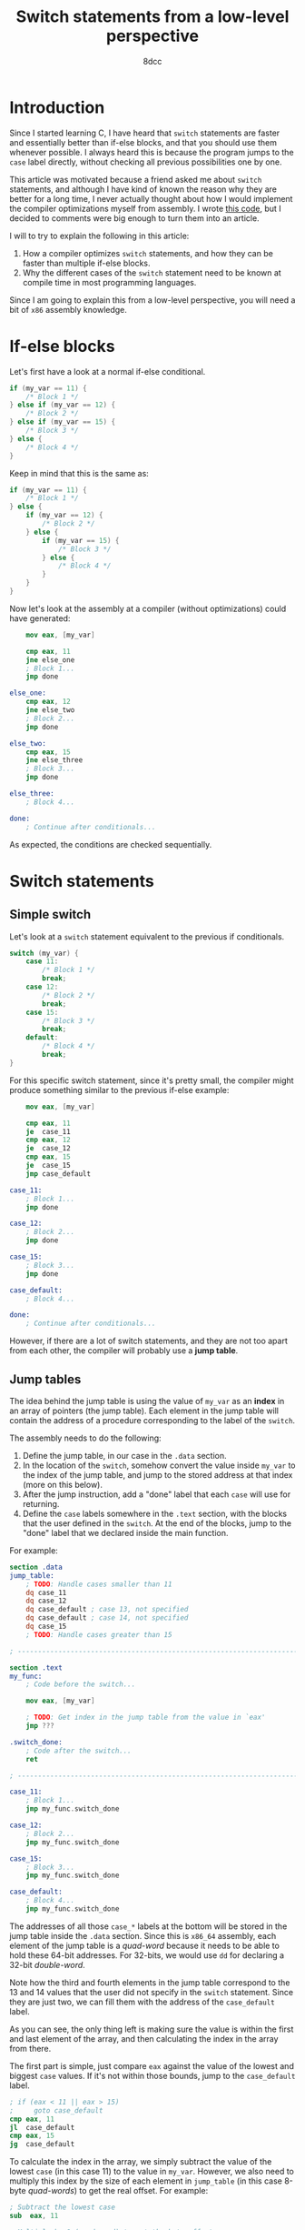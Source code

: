 #+TITLE: Switch statements from a low-level perspective
#+AUTHOR: 8dcc
#+STARTUP: nofold
#+HTML_HEAD: <link rel="icon" type="image/x-icon" href="../img/favicon.png" />
#+HTML_HEAD: <link rel="stylesheet" type="text/css" href="../css/main.css" />
#+HTML_LINK_UP: index.html
#+HTML_LINK_HOME: ../index.html

* Introduction
:PROPERTIES:
:CUSTOM_ID: introduction
:END:

Since I started learning C, I have heard that =switch= statements are faster and
essentially better than if-else blocks, and that you should use them whenever
possible. I always heard this is because the program jumps to the =case= label
directly, without checking all previous possibilities one by one.

This article was motivated because a friend asked me about =switch= statements,
and although I have kind of known the reason why they are better for a long
time, I never actually thought about how I would implement the compiler
optimizations myself from assembly. I wrote [[https://github.com/8dcc/scratch/blob/d6367ed75cb2e08f5db7301f6dcbb8af847625f6/Assembly/misc/15-switch-statement/jump_table.asm][this code]], but I decided to comments
were big enough to turn them into an article.

I will to try to explain the following in this article:

1. How a compiler optimizes =switch= statements, and how they can be faster than
   multiple if-else blocks.
2. Why the different cases of the =switch= statement need to be known at compile
   time in most programming languages.

Since I am going to explain this from a low-level perspective, you will need a
bit of =x86= assembly knowledge.

* If-else blocks
:PROPERTIES:
:CUSTOM_ID: if-else-blocks
:END:

Let's first have a look at a normal if-else conditional.

#+begin_src C
if (my_var == 11) {
    /* Block 1 */
} else if (my_var == 12) {
    /* Block 2 */
} else if (my_var == 15) {
    /* Block 3 */
} else {
    /* Block 4 */
}
#+end_src

Keep in mind that this is the same as:

#+begin_src C
if (my_var == 11) {
    /* Block 1 */
} else {
    if (my_var == 12) {
        /* Block 2 */
    } else {
        if (my_var == 15) {
            /* Block 3 */
        } else {
            /* Block 4 */
        }
    }
}
#+end_src

Now let's look at the assembly at a compiler (without optimizations) could have
generated:

#+begin_src nasm
    mov eax, [my_var]

    cmp eax, 11
    jne else_one
    ; Block 1...
    jmp done

else_one:
    cmp eax, 12
    jne else_two
    ; Block 2...
    jmp done

else_two:
    cmp eax, 15
    jne else_three
    ; Block 3...
    jmp done

else_three:
    ; Block 4...

done:
    ; Continue after conditionals...
#+end_src

As expected, the conditions are checked sequentially.

* Switch statements
:PROPERTIES:
:CUSTOM_ID: switch-statement
:END:

** Simple switch
:PROPERTIES:
:CUSTOM_ID: simple-switch
:END:

Let's look at a =switch= statement equivalent to the previous if conditionals.

#+begin_src C
switch (my_var) {
    case 11:
        /* Block 1 */
        break;
    case 12:
        /* Block 2 */
        break;
    case 15:
        /* Block 3 */
        break;
    default:
        /* Block 4 */
        break;
}
#+end_src

For this specific switch statement, since it's pretty small, the compiler might
produce something similar to the previous if-else example:

#+begin_src nasm
    mov eax, [my_var]

    cmp eax, 11
    je  case_11
    cmp eax, 12
    je  case_12
    cmp eax, 15
    je  case_15
    jmp case_default

case_11:
    ; Block 1...
    jmp done

case_12:
    ; Block 2...
    jmp done

case_15:
    ; Block 3...
    jmp done

case_default:
    ; Block 4...

done:
    ; Continue after conditionals...
#+end_src

However, if there are a lot of switch statements, and they are not too apart
from each other, the compiler will probably use a *jump table*.

** Jump tables
:PROPERTIES:
:CUSTOM_ID: jump-tables
:END:

The idea behind the jump table is using the value of =my_var= as an *index* in an
array of pointers (the jump table). Each element in the jump table will contain
the address of a procedure corresponding to the label of the =switch=.

The assembly needs to do the following:

1. Define the jump table, in our case in the =.data= section.
2. In the location of the =switch=, somehow convert the value inside =my_var= to the
   index of the jump table, and jump to the stored address at that index (more
   on this below).
3. After the jump instruction, add a "done" label that each =case= will use for
   returning.
4. Define the =case= labels somewhere in the =.text= section, with the blocks that
   the user defined in the =switch=. At the end of the blocks, jump to the "done"
   label that we declared inside the main function.

For example:

#+begin_src nasm
section .data
jump_table:
    ; TODO: Handle cases smaller than 11
    dq case_11
    dq case_12
    dq case_default ; case 13, not specified
    dq case_default ; case 14, not specified
    dq case_15
    ; TODO: Handle cases greater than 15

; ------------------------------------------------------------------------------

section .text
my_func:
    ; Code before the switch...

    mov eax, [my_var]

    ; TODO: Get index in the jump table from the value in `eax'
    jmp ???

.switch_done:
    ; Code after the switch...
    ret

; ------------------------------------------------------------------------------

case_11:
    ; Block 1...
    jmp my_func.switch_done

case_12:
    ; Block 2...
    jmp my_func.switch_done

case_15:
    ; Block 3...
    jmp my_func.switch_done

case_default:
    ; Block 4...
    jmp my_func.switch_done
#+end_src

The addresses of all those =case_*= labels at the bottom will be stored in the
jump table inside the =.data= section. Since this is =x86_64= assembly, each element
of the jump table is a /quad-word/ because it needs to be able to hold these
64-bit addresses. For 32-bits, we would use =dd= for declaring a 32-bit
/double-word/.

Note how the third and fourth elements in the jump table correspond to the 13
and 14 values that the user did not specify in the =switch= statement. Since they
are just two, we can fill them with the address of the =case_default= label.

As you can see, the only thing left is making sure the value is within the first
and last element of the array, and then calculating the index in the array from
there.

The first part is simple, just compare =eax= against the value of the lowest and
biggest =case= values. If it's not within those bounds, jump to the =case_default=
label.

#+begin_src nasm
; if (eax < 11 || eax > 15)
;     goto case_default
cmp eax, 11
jl  case_default
cmp eax, 15
jg  case_default
#+end_src

To calculate the index in the array, we simply subtract the value of the lowest
=case= (in this case 11) to the value in =my_var=. However, we also need to multiply
this index by the size of each element in =jump_table= (in this case 8-byte
/quad-words/) to get the real offset. For example:

#+begin_src nasm
; Subtract the lowest case
sub  eax, 11

; Multiply by 8 (quad-word) to get the byte offset
imul eax, eax, 8

; Store the address of the jump table
mov  rdx, jump_table

; Add the byte offset to the address, and dereference it to get the address of
; this `case'
mov  rdx, [rdx]

; Jump to the label itself
jmp  rdx
#+end_src

If you are actually going to try this code, you might want to use =lea= when
loading the address of =jump_table=. For more information, see my note in
[[file:../reversing/understanding-call-stack.org::#note-about-position-independent-executables][Understanding and traversing the call stack]].

In this case, I used the =imul= instruction, which multiplies the second operand
by the third operand and saves the result in the first operand. Since we are
multiplying by 8 (a power of 2) we could have used a more optimal bit shift:

#+begin_src nasm
imul rax, rax, 8
; The same as:
shl  rax, 3
#+end_src

* Conclusion
:PROPERTIES:
:CUSTOM_ID: conclusion
:END:

The compiler doesn't always use a jump table for =switch= statements, because if
the values are too separated from each other, the array would be too big and it
wouldn't be worth it. If the jump table is too small, the compiler might also
decide to treat the =switch= as a series of nested =if-else= blocks, just like we
saw before.

With this in mind, it's more clear why the values in the =case= statements have to
be *known at compile time*. The compiler needs to know the specific values of all
the cases just to decide if it's worth it to generate a jump table. Then, it
also uses them for filling default cases, making sure the value is between the
lowest and greatest values, for indexing, etc.

If you reached this far, I hope you learned something. For the full source code,
see my [[https://github.com/8dcc/scratch/blob/d6367ed75cb2e08f5db7301f6dcbb8af847625f6/Assembly/misc/15-switch-statement/jump_table.asm][scratch repository]].
